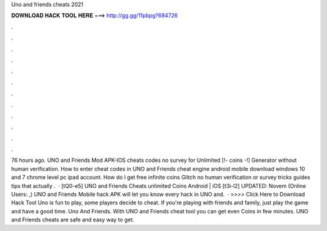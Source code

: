 Uno and friends cheats 2021

𝐃𝐎𝐖𝐍𝐋𝐎𝐀𝐃 𝐇𝐀𝐂𝐊 𝐓𝐎𝐎𝐋 𝐇𝐄𝐑𝐄 ===> http://gg.gg/11pbpg?684726

.

.

.

.

.

.

.

.

.

.

.

.

76 hours ago. UNO and Friends Mod APK-IOS cheats codes no survey for Unlimited [!- coins -!] Generator without human verification. How to enter cheat codes in UNO and Friends cheat engine android mobile download windows 10 and 7 chrome level pc ipad account. How do I get free infinite coins Glitch no human verification or survey tricks guides tips that actually .  · [tQ0-e5] UNO and Friends Cheats unlimited Coins Android | iOS [t3i-l2] UPDATED: Novem (Online Users: ,) UNO and Friends Mobile hack APK will let you know every hack in UNO and.  · >>>> Click Here to Download Hack Tool Uno is fun to play, some players decide to cheat. If you're playing with friends and family, just play the game and have a good time. Uno And Friends. With UNO and Friends cheat tool you can get even Coins in few minutes. UNO and Friends cheats are safe and easy way to get.